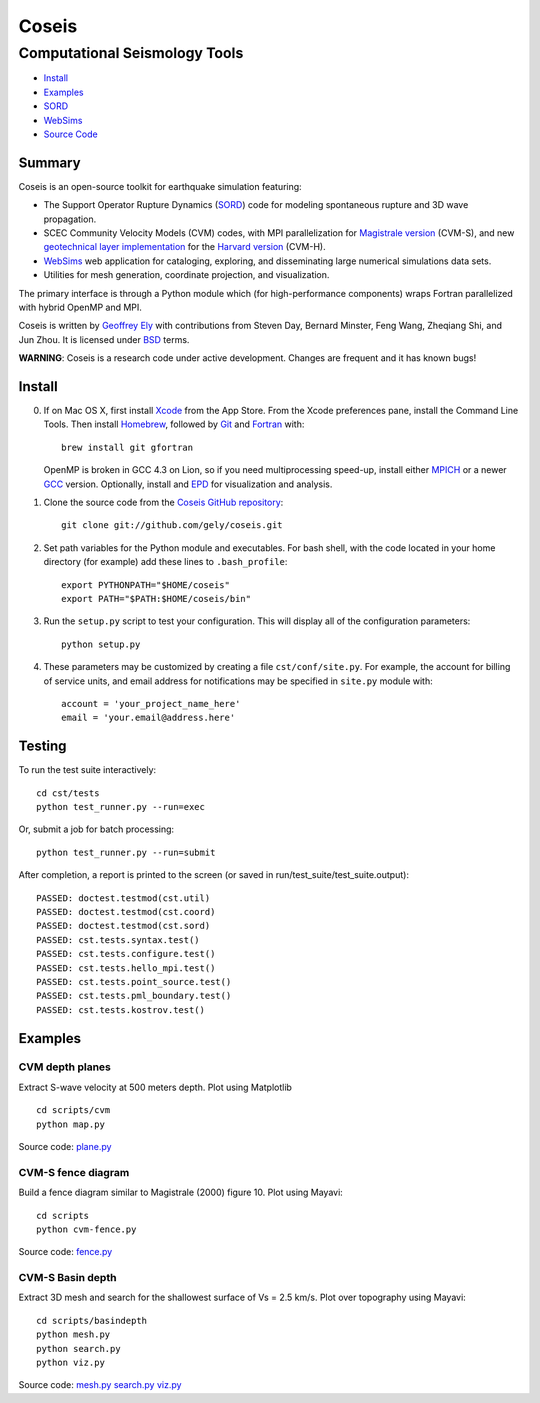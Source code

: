 ======
Coseis
======
Computational Seismology Tools
~~~~~~~~~~~~~~~~~~~~~~~~~~~~~~

.. class:: navbar

+ Install_
+ Examples_
+ SORD_
+ WebSims_
+ `Source Code`_

.. _SORD:         sord.html
.. _WebSims:      http://scec.usc.edu/websims
.. _Source Code:  https://github.com/gely/coseis/

Summary
=======

Coseis is an open-source toolkit for earthquake simulation featuring:

*   The Support Operator Rupture Dynamics (SORD_) code for modeling spontaneous
    rupture and 3D wave propagation.

*   SCEC Community Velocity Models (CVM) codes, with MPI parallelization for
    `Magistrale version`__ (CVM-S), and new `geotechnical layer
    implementation`__ for the `Harvard version`__ (CVM-H).

*   WebSims_ web application for cataloging, exploring, and disseminating large
    numerical simulations data sets.

*   Utilities for mesh generation, coordinate projection, and visualization.

__ http://www.data.scec.org/3Dvelocity/
__ http://earth.usc.edu/~gely/vs30gtl/
__ http://structure.harvard.edu/cvm-h/

The primary interface is through a Python module which (for high-performance
components) wraps Fortran parallelized with hybrid OpenMP and MPI.

Coseis is written by `Geoffrey Ely`_ with contributions from Steven Day,
Bernard Minster, Feng Wang, Zheqiang Shi, and Jun Zhou.  It is licensed under
BSD_ terms.

.. _Geoffrey Ely: http://www.alcf.anl.gov/~gely/
.. _GPLv3:        http://www.gnu.org/licenses/gpl-3.0.html
.. _BSD:          http://opensource.org/licenses/BSD-2-Clause

.. class:: warning

    **WARNING**: Coseis is a research code under active development.  Changes
    are frequent and it has known bugs!


Install
=======

0.  If on Mac OS X, first install Xcode_ from the App Store. From the Xcode
    preferences pane, install the Command Line Tools. Then install Homebrew_,
    followed by Git_ and Fortran_ with::

        brew install git gfortran

    OpenMP is broken in GCC 4.3 on Lion, so if you need multiprocessing speed-up,
    install either MPICH_ or a newer GCC_ version.  Optionally, install and EPD_
    for visualization and analysis. 

1.  Clone the source code from the `Coseis GitHub repository
    <http://github.com/gely/coseis>`__::

        git clone git://github.com/gely/coseis.git

2.  Set path variables for the Python module and executables. For bash shell,
    with the code located in your home directory (for example) add these lines to
    ``.bash_profile``::

        export PYTHONPATH="$HOME/coseis"
        export PATH="$PATH:$HOME/coseis/bin"

3.  Run the ``setup.py`` script to test your configuration. This will display
    all of the configuration parameters::

        python setup.py

4.  These parameters may be customized by creating a file ``cst/conf/site.py``.
    For example, the account for billing of service units, and email address for
    notifications may be specified in ``site.py`` module with::

        account = 'your_project_name_here'
        email = 'your.email@address.here'

.. _Xcode:       http://itunes.apple.com/us/app/xcode/id497799835
.. _Homebrew:    http://mxcl.github.com/homebrew/
.. _Git:         http://git-scm.com/
.. _Fortran:     http://r.research.att.com/tools/
.. _MPICH:       http://www.mcs.anl.gov/research/projects/mpich2/
.. _GCC:         http://gcc.gnu.org/
.. _EPD:         http://www.enthought.com/products/epddownload.php

Testing
=======

To run the test suite interactively:
::

    cd cst/tests
    python test_runner.py --run=exec

Or, submit a job for batch processing:
::

    python test_runner.py --run=submit

After completion, a report is printed to the screen (or saved in
run/test_suite/test_suite.output)::

    PASSED: doctest.testmod(cst.util)
    PASSED: doctest.testmod(cst.coord)
    PASSED: doctest.testmod(cst.sord)
    PASSED: cst.tests.syntax.test()
    PASSED: cst.tests.configure.test()
    PASSED: cst.tests.hello_mpi.test()
    PASSED: cst.tests.point_source.test()
    PASSED: cst.tests.pml_boundary.test()
    PASSED: cst.tests.kostrov.test()


Examples
========

CVM depth planes
----------------

.. image:: ../images/CVM-Map-S-Vs500.png
.. image:: ../images/CVM-Map-H-Vs500.png

Extract S-wave velocity at 500 meters depth. Plot using Matplotlib
::

    cd scripts/cvm
    python map.py

Source code:
`plane.py <../scripts/cvm/map.py>`__

CVM-S fence diagram
-------------------

.. image:: ../images/CVM-Fence-S-Vp.png

Build a fence diagram similar to Magistrale (2000) figure 10. Plot using
Mayavi::

    cd scripts
    python cvm-fence.py

Source code:
`fence.py <../scripts/cvm/fence.py>`__

CVM-S Basin depth
-----------------

.. image:: ../images/cvm-z25.png

Extract 3D mesh and search for the shallowest surface of Vs = 2.5 km/s.
Plot over topography using Mayavi::

    cd scripts/basindepth
    python mesh.py
    python search.py
    python viz.py

Source code:
`mesh.py <../scripts/basindepth/mesh.py>`__
`search.py <../scripts/basindepth/search.py>`__
`viz.py <../scripts/basindepth/viz.py>`__

